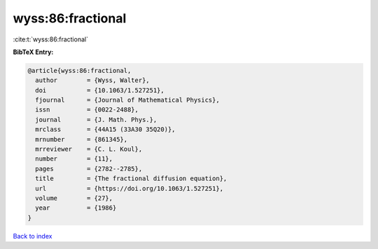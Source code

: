 wyss:86:fractional
==================

:cite:t:`wyss:86:fractional`

**BibTeX Entry:**

.. code-block:: bibtex

   @article{wyss:86:fractional,
     author        = {Wyss, Walter},
     doi           = {10.1063/1.527251},
     fjournal      = {Journal of Mathematical Physics},
     issn          = {0022-2488},
     journal       = {J. Math. Phys.},
     mrclass       = {44A15 (33A30 35Q20)},
     mrnumber      = {861345},
     mrreviewer    = {C. L. Koul},
     number        = {11},
     pages         = {2782--2785},
     title         = {The fractional diffusion equation},
     url           = {https://doi.org/10.1063/1.527251},
     volume        = {27},
     year          = {1986}
   }

`Back to index <../By-Cite-Keys.html>`_
